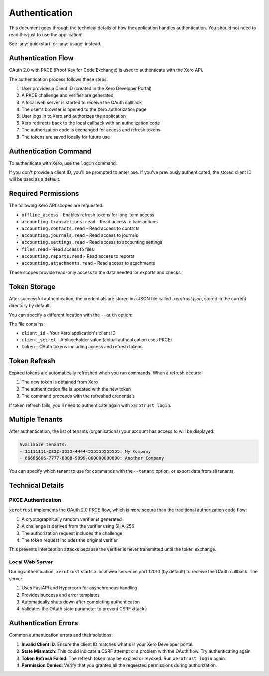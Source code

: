 Authentication
==============

This document goes through the technical details of how the application handles authentication.
You should not need to read this just to use the application!

See :any:`quickstart` or :any:`usage` instead.

Authentication Flow
-------------------

OAuth 2.0 with PKCE (Proof Key for Code Exchange) is used to authenticate with the Xero API.

The authentication process follows these steps:

1. User provides a Client ID (created in the Xero Developer Portal)
2. A PKCE challenge and verifier are generated,
3. A local web server is started to receive the OAuth callback
4. The user's browser is opened to the Xero authorization page
5. User logs in to Xero and authorizes the application
6. Xero redirects back to the local callback with an authorization code
7. The authorization code is exchanged for access and refresh tokens
8. The tokens are saved locally for future use

Authentication Command
----------------------

To authenticate with Xero, use the ``login`` command:

.. tabs::

   .. group-tab:: Linux/macOS

      .. code-block:: bash

         xerotrust login [--client-id CLIENT_ID]

   .. group-tab:: Windows (PowerShell)

      .. code-block:: powershell

         xerotrust login [--client-id CLIENT_ID]

If you don't provide a client ID, you'll be prompted to enter one.
If you've previously authenticated, the stored client ID will be used as a default.

Required Permissions
--------------------

The following Xero API scopes are requested:

* ``offline_access`` - Enables refresh tokens for long-term access
* ``accounting.transactions.read`` - Read access to transactions
* ``accounting.contacts.read`` - Read access to contacts
* ``accounting.journals.read`` - Read access to journals
* ``accounting.settings.read`` - Read access to accounting settings
* ``files.read`` - Read access to files
* ``accounting.reports.read`` - Read access to reports
* ``accounting.attachments.read`` - Read access to attachments

These scopes provide read-only access to the data needed for exports and checks.

Token Storage
-------------

After successful authentication, the credentials are stored in a JSON file called `.xerotrust.json`,
stored in the current directory by default.

You can specify a different location with the ``--auth`` option:

.. tabs::

   .. group-tab:: Linux/macOS

      .. code-block:: bash

         xerotrust --auth /path/to/auth.json login

   .. group-tab:: Windows (PowerShell)

      .. code-block:: powershell

         xerotrust --auth C:\path\to\auth.json login

The file contains:

* ``client_id`` - Your Xero application's client ID
* ``client_secret`` - A placeholder value (actual authentication uses PKCE)
* ``token`` - OAuth tokens including access and refresh tokens

Token Refresh
-------------

Expired tokens are automatically refreshed when you run commands. When a refresh occurs:

1. The new token is obtained from Xero
2. The authentication file is updated with the new token
3. The command proceeds with the refreshed credentials

If token refresh fails, you'll need to authenticate again with ``xerotrust login``.

Multiple Tenants
----------------

After authentication, the list of tenants (organisations) your account has access to will be
displayed:

.. code-block:: text

    Available tenants:
    - 11111111-2222-3333-4444-555555555555: My Company
    - 66666666-7777-8888-9999-000000000000: Another Company

You can specify which tenant to use for commands with the ``--tenant`` option,
or export data from all tenants.

Technical Details
-----------------

PKCE Authentication
^^^^^^^^^^^^^^^^^^^

``xerotrust`` implements the OAuth 2.0 PKCE flow, which is more secure than the traditional
authorization code flow:

1. A cryptographically random verifier is generated
2. A challenge is derived from the verifier using SHA-256
3. The authorization request includes the challenge
4. The token request includes the original verifier

This prevents interception attacks because the verifier is never transmitted until the token
exchange.

Local Web Server
^^^^^^^^^^^^^^^^

During authentication, ``xerotrust`` starts a local web server on port 12010 (by default) to receive
the OAuth callback. The server:

1. Uses FastAPI and Hypercorn for asynchronous handling
2. Provides success and error templates
3. Automatically shuts down after completing authentication
4. Validates the OAuth state parameter to prevent CSRF attacks

Authentication Errors
---------------------

Common authentication errors and their solutions:

1. **Invalid Client ID**:
   Ensure the client ID matches what's in your Xero Developer portal.

2. **State Mismatch**:
   This could indicate a CSRF attempt or a problem with the OAuth flow. Try authenticating again.

3. **Token Refresh Failed**:
   The refresh token may be expired or revoked. Run ``xerotrust login`` again.

4. **Permission Denied**:
   Verify that you granted all the requested permissions during authorization.

